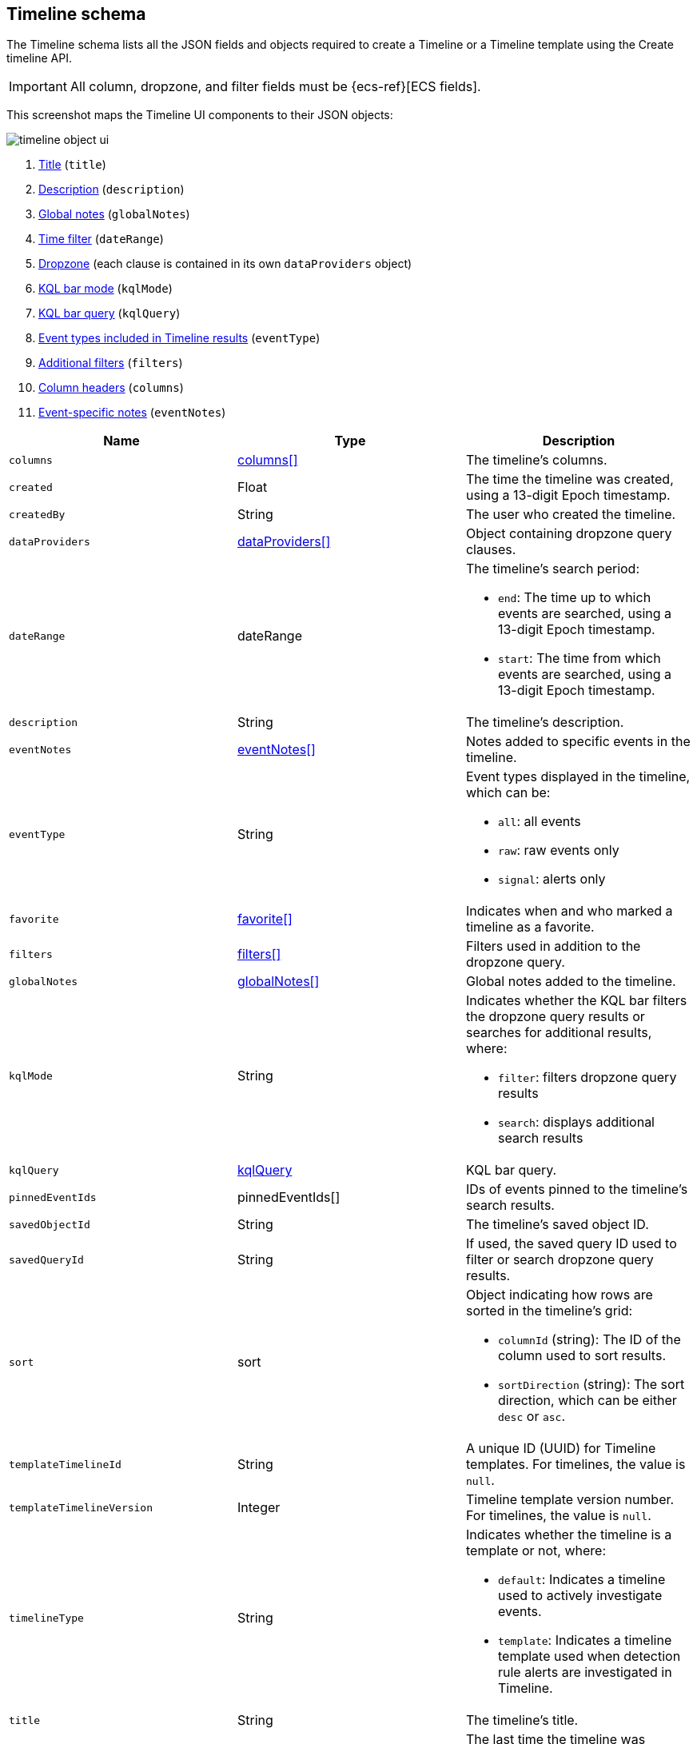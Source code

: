 [[timeline-object-schema]]
[role="xpack"]
== Timeline schema

The Timeline schema lists all the JSON fields and objects required to create a
Timeline or a Timeline template using the Create timeline API.

IMPORTANT: All column, dropzone, and filter fields must be
{ecs-ref}[ECS fields].

This screenshot maps the Timeline UI components to their JSON objects:

[role="screenshot"]
image::images/timeline-object-ui.png[]

. <<timeline-object-title, Title>> (`title`)
. <<timeline-object-desc, Description>> (`description`)
. <<timeline-object-global-notes, Global notes>> (`globalNotes`)
. <<timeline-object-daterange, Time filter>> (`dateRange`)
. <<timeline-object-dropzone, Dropzone>> (each clause is contained in
its own `dataProviders` object)
. <<timeline-object-kqlmode, KQL bar mode>> (`kqlMode`)
. <<timeline-object-kqlquery, KQL bar query>> (`kqlQuery`)
. <<timeline-object-eventtype, Event types included in Timeline results>>
(`eventType`)
. <<timeline-object-filters, Additional filters>> (`filters`)
. <<timeline-object-columns, Column headers>> (`columns`)
. <<timeline-object-event-notes, Event-specific notes>> (`eventNotes`)

[width="100%",options="header"]
|==============================================
|Name |Type |Description

|[[timeline-object-columns]]`columns` |<<col-obj, columns[]>> |The timeline's
columns.
|`created` |Float |The time the timeline was created, using a 13-digit Epoch
timestamp.
|`createdBy` |String |The user who created the timeline.
|[[timeline-object-dropzone]]`dataProviders`
|<<dataProvider-obj, dataProviders[]>> |Object containing dropzone query
clauses.
|[[timeline-object-daterange]]`dateRange` |dateRange a|The timeline's search
period:

* `end`: The time up to which events are searched, using a 13-digit Epoch
timestamp.
* `start`: The time from which events are searched, using a 13-digit Epoch
timestamp.

|[[timeline-object-desc]]`description` |String |The timeline's description.
|[[timeline-object-event-notes]]`eventNotes` |<<eventNotes-obj, eventNotes[]>>
|Notes added to specific events in the timeline.
|[[timeline-object-eventtype]]`eventType` |String a|Event types displayed in
the timeline, which can be:

* `all`: all events
* `raw`: raw events only
* `signal`: alerts only

|`favorite` |<<favorite-obj, favorite[]>> |Indicates when and who marked a
timeline as a favorite.
|[[timeline-object-filters]]`filters` |<<filters-obj, filters[]>> |Filters used
in addition to the dropzone query.
|[[timeline-object-global-notes]]`globalNotes`
|<<globalNotes-obj, globalNotes[]>> |Global notes added to the timeline.
|[[timeline-object-kqlmode]]`kqlMode` |String a|Indicates whether the KQL bar
filters the dropzone query results or searches for additional results, where:

* `filter`: filters dropzone query results
* `search`: displays additional search results

|[[timeline-object-kqlquery]]`kqlQuery` |<<kqlQuery-obj, kqlQuery>> |KQL bar
query.
|`pinnedEventIds` |pinnedEventIds[] |IDs of events pinned to the timeline's
search results.
|`savedObjectId` |String |The timeline's saved object ID.
|`savedQueryId` |String |If used, the saved query ID used to filter or search
dropzone query results.
|`sort` |sort a|Object indicating how rows are sorted in the timeline's grid:

* `columnId` (string): The ID of the column used to sort results.
* `sortDirection` (string): The sort direction, which can be either `desc` or
`asc`.

|`templateTimelineId` |String a| A unique ID (UUID) for Timeline templates. For
timelines, the value is `null`.
|`templateTimelineVersion` |Integer |Timeline template version number. For
timelines, the value is `null`.
// When creating timeline template via import, can just specify it to 1.
// We use this version to avoid template timeline to be overwrite when updating
// via import.
// We take every positive int given from user as long as it is grater than
// current value.
|[[timeline-object-typeField]]`timelineType` |String a|Indicates whether the
timeline is a template or not, where:

* `default`: Indicates a timeline used to actively investigate events.
* `template`: Indicates a timeline template used when detection rule alerts are
investigated in Timeline.

|[[timeline-object-title]]`title` |String |The timeline's title.
|`updated` |Float |The last time the timeline was updated, using a
13-digit Epoch timestamp.
|`updatedBy` |String |The user who last updated the timeline.
|`version` |String |The timeline's version.
|==============================================

[[col-obj]]
[discrete]
==== columns object

[width="100%",options="header"]
|==============================================
|Name |Type |Description

|`aggregatable` |Boolean |Indicates whether the field can be aggregated across
all indices (used to sort columns in the UI).  
|`category` |String |The ECS field set to which the field belongs.
|`description` |String |UI column field description tooltip.
|`example` |String |UI column field example tooltip.
|`indexes` |String |Security indices in which the field exists and has the same
{es} type. `null` when all the security indices have the field with the same
type.
|`id` |String |ECS field name, displayed as the column header in the UI.
// |`searchable` |Boolean |Indicates whether the field is indexed for search on
// all indices.
|`type` |String |The field's type.
|==============================================

[[dataProvider-obj]]
[discrete]
==== dataProviders object

[width="100%",options="header"]
|==============================================
|Name |Type |Description

|`and` |dataProviders[] |Array containing dropzone query clauses using `AND`
logic.
|`enabled` |Boolean |Indicates if the dropzone query clause is enabled.
|`excluded` |Boolean |Indicates if the dropzone query clause uses `NOT` logic.
|`id` |String |The dropzone query clause's unique ID.
|`name` |String |The dropzone query clause's name (the clause's value
when timelines are exported from the UI).
|`queryMatch` |queryMatch a|The dropzone query clause:

* `field` (string): The field used to search Security indices.
* `operator` (string): The clause's operator, which can be:
** `:` - The `field` has the specified `value`.
** `:*` - The field exists.

* `value` (string): The field's value used to match results.

|==============================================

[[eventNotes-obj]]
[discrete]
==== eventNotes object

[width="100%",options="header"]
|==============================================
|Name |Type |Description

|`created` |Float |The time the note was created, using a 13-digit Epoch
timestamp.
|`createdBy` |String |The user who added the note.
|`eventId` |String |The ID of the event to which the note was added.
|`note` |String |The note's text.
|`noteId` |String |The note's ID
|`timelineId` |String |The ID of the timeline to which the note was added.
|`updated` |Float |The last time the note was updated, using a
13-digit Epoch timestamp.
|`updatedBy` |String |The user who last updated the note.
|`version` |String |The note's version.
|==============================================

[[favorite-obj]]
[discrete]
==== favorite object

[width="100%",options="header"]
|==============================================
|Name |Type |Description

|`favoriteDate` |Float |The time the timeline was marked as a favorite, using a
13-digit Epoch timestamp.
|`fullName` |String |The full name of the user who marked the timeline as
a favorite.
|`keySearch` |String |`userName` encoded in Base64.
|`userName` |String |The {kib} username of the user who marked the
timeline as a favorite.
|==============================================

[[filters-obj]]
[discrete]
==== filters object

[width="100%",options="header"]
|==============================================
|Name |Type |Description

|`exists` |String |{ref}/query-dsl-exists-query.html[Exists term query] for the
specified field (`null` when undefined). For example, `{"field":"user.name"}`.
|`meta` |meta a|Filter details:

* `alias` (string): UI filter name.
* `disabled` (boolean): Indicates if the filter is disabled.
* `key`(string): Field name or unique string ID.
* `negate` (boolean): Indicates if the filter query clause uses `NOT` logic.
* `params` (string): Value of `phrase` filter types.
* `type` (string): Type of filter. For example, `exists` and `range`. For more
information about filtering, see {ref}/query-dsl.html[Query DSL].

|`match_all` |String |{ref}/query-dsl-match-all-query.html[Match all term query]
for the specified field (`null` when undefined). 
|`query` |String |{ref}/query-dsl.html[DSL query] (`null` when undefined). For
example, `{"match_phrase":{"ecs.version":"1.4.0"}}`.
|`range` |String |{ref}/query-dsl-range-query.html[Range query] (`null` when
undefined). For example, `{"@timestamp":{"gte":"now-1d","lt":"now"}}"`.
|==============================================

[[globalNotes-obj]]
[discrete]
==== globalNotes object

[width="100%",options="header"]
|==============================================
|Name |Type |Description

|`created` |Float |The time the note was created, using a 13-digit Epoch
timestamp.
|`createdBy` |String |The user who added the note.
|`note` |String |The note's text.
|`noteId` |String |The note's ID
|`timelineId` |String |The ID of the timeline to which the note was added.
|`updated` |Float |The last time the note was updated, using a
13-digit Epoch timestamp.
|`updatedBy` |String |The user who last updated the note.
|`version` |String |The note's version.
|==============================================

[[kqlQuery-obj]]
[discrete]
==== kqlQuery object

[width="100%",options="header"]
|==============================================
|Name |Type |Description

|`filterQuery` |filterQuery a|Object containing query details:

* `kuery`: Object containing the query's clauses and type:
** `expression`(string): The query's clauses.
** `kind` (string): The type of query, which can be `kuery` or `lucene`.
* `serializedQuery` (string): The query represented in JSON format.
|==============================================
